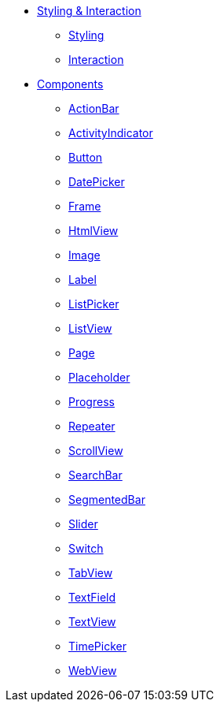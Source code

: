 * xref:styling.adoc[Styling & Interaction]
** xref:styling.adoc[Styling]
** xref:interaction.adoc[Interaction]

* xref:actionbar.adoc[Components]
** xref:actionbar.adoc[ActionBar]
** xref:activityindicator.adoc[ActivityIndicator]
** xref:button.adoc[Button]
** xref:datepicker.adoc[DatePicker]
** xref:frame.adoc[Frame]
** xref:htmlview.adoc[HtmlView]
** xref:image.adoc[Image]
** xref:label.adoc[Label]
** xref:listpicker.adoc[ListPicker]
** xref:listview.adoc[ListView]
** xref:page.adoc[Page]
** xref:placeholder.adoc[Placeholder]
** xref:progress.adoc[Progress]
** xref:repeater.adoc[Repeater]
** xref:scrollview.adoc[ScrollView]
** xref:searchbar.adoc[SearchBar]
** xref:segmentedbar.adoc[SegmentedBar]
** xref:slider.adoc[Slider]
** xref:switch.adoc[Switch]
** xref:tabview.adoc[TabView]
** xref:textfield.adoc[TextField]
** xref:textview.adoc[TextView]
** xref:timepicker.adoc[TimePicker]
** xref:webview.adoc[WebView]
